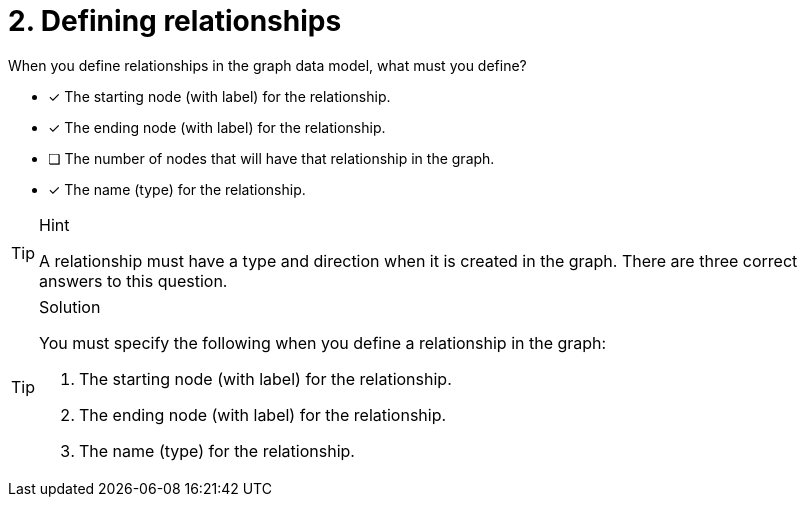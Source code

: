 [.question]
= 2. Defining relationships

When you define relationships in the graph data model, what must you define?

* [x] The starting node (with label) for the relationship.
* [x] The ending node (with label) for the relationship.
* [ ] The number of nodes that will have that relationship in the graph.
* [x] The name (type) for the relationship.

[TIP,role=hint]
.Hint
====
A relationship must have a type and direction when it is created in the graph.
There are three correct answers to this question.
====

[TIP,role=solution]
.Solution
====
You must specify the following when you define a relationship in the graph:

. The starting node (with label) for the relationship.
. The ending node (with label) for the relationship.
. The name (type) for the relationship.
====